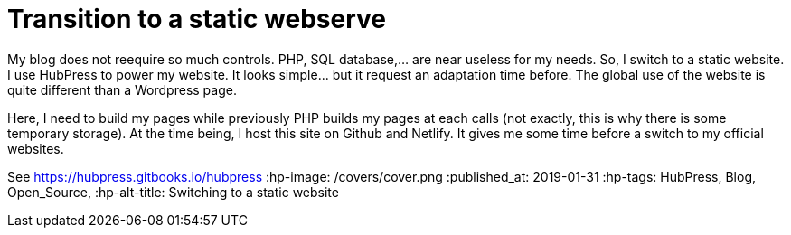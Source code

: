 = Transition to a static webserve
My blog does not reequire so much controls. PHP, SQL database,... are near useless for my needs. So, I switch to a static website. 
I use HubPress to power my website. It looks simple... but it request an adaptation time before. The global use of the website is quite different than a Wordpress page.

Here, I need to build my pages while previously PHP builds my pages at each calls (not exactly, this is why there is some temporary storage). 
At the time being, I host this site on Github and Netlify. It gives me some time before a switch to my official websites.

See https://hubpress.gitbooks.io/hubpress
:hp-image: /covers/cover.png
:published_at: 2019-01-31
:hp-tags: HubPress, Blog, Open_Source,
:hp-alt-title: Switching to a static website
